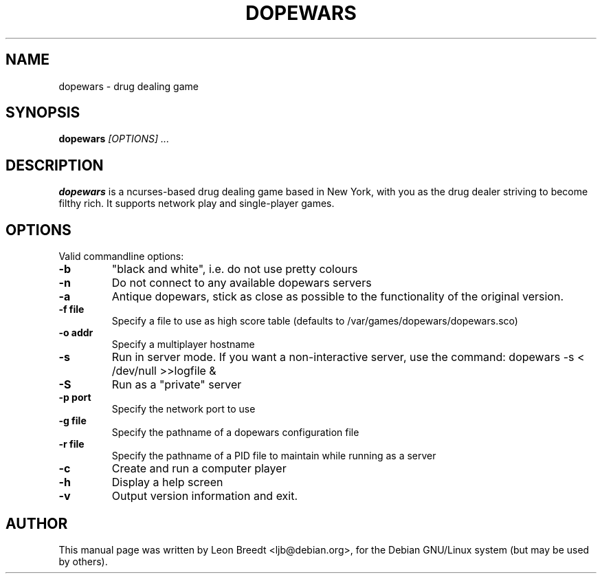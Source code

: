 .TH DOPEWARS 6
.SH NAME
dopewars \- drug dealing game
.SH SYNOPSIS
.B dopewars
.I "[OPTIONS] ..."
.SH "DESCRIPTION"
.B dopewars
is a ncurses-based drug dealing game based in New York, with you as
the drug dealer striving to become filthy rich. It supports network
play and single-player games.
.SH OPTIONS
Valid commandline options:
.TP
.B \-b
"black and white", i.e. do not use pretty colours
.TP
.B \-n
Do not connect to any available dopewars servers
.TP
.B \-a
Antique dopewars, stick as close as possible to the functionality of the
original version.
.TP
.B \-f file
Specify a file to use as high score table (defaults to /var/games/dopewars/dopewars.sco)
.TP
.B \-o addr
Specify a multiplayer hostname
.TP
.B \-s
Run in server mode. If you want a non-interactive server, use the command:
dopewars -s < /dev/null >>logfile &
.TP
.B \-S
Run as a "private" server
.TP
.B \-p port
Specify the network port to use
.TP
.B \-g file
Specify the pathname of a dopewars configuration file
.TP
.B \-r file
Specify the pathname of a PID file to maintain while running as a server
.TP
.B \-c
Create and run a computer player
.TP
.B \-h
Display a help screen
.TP
.B \-v
Output version information and exit.
.SH AUTHOR
This manual page was written by Leon Breedt <ljb@debian.org>,
for the Debian GNU/Linux system (but may be used by others).

